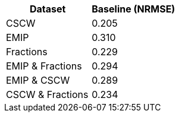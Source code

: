 [cols="1,1"]
|===
| Dataset | Baseline (NRMSE)

| CSCW
| 0.205

| EMIP
| 0.310

| Fractions
| 0.229

| EMIP & Fractions
| 0.294

| EMIP & CSCW
| 0.289

| CSCW & Fractions
| 0.234

|===